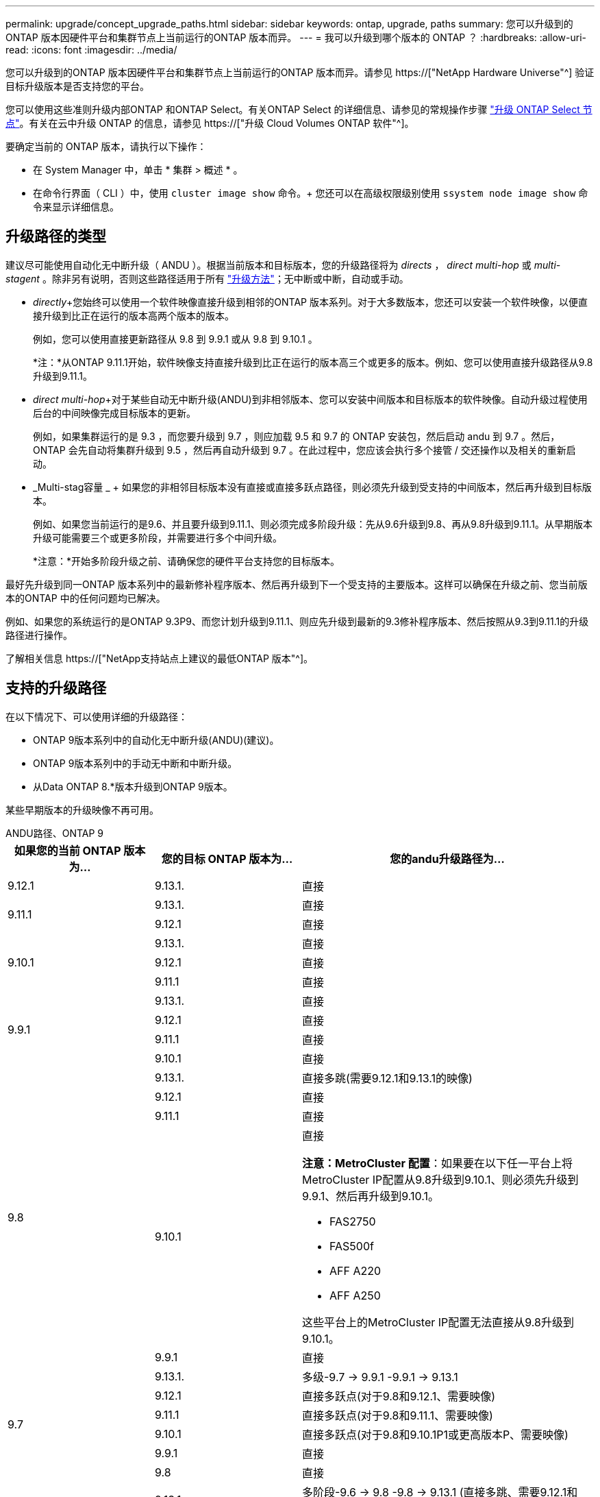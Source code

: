 ---
permalink: upgrade/concept_upgrade_paths.html 
sidebar: sidebar 
keywords: ontap, upgrade, paths 
summary: 您可以升级到的ONTAP 版本因硬件平台和集群节点上当前运行的ONTAP 版本而异。 
---
= 我可以升级到哪个版本的 ONTAP ？
:hardbreaks:
:allow-uri-read: 
:icons: font
:imagesdir: ../media/


[role="lead"]
您可以升级到的ONTAP 版本因硬件平台和集群节点上当前运行的ONTAP 版本而异。请参见 https://["NetApp Hardware Universe"^] 验证目标升级版本是否支持您的平台。

您可以使用这些准则升级内部ONTAP 和ONTAP Select。有关ONTAP Select 的详细信息、请参见的常规操作步骤 link:https://docs.netapp.com/us-en/ontap-select/concept_adm_upgrading_nodes.html#general-procedure["升级 ONTAP Select 节点"]。有关在云中升级 ONTAP 的信息，请参见 https://["升级 Cloud Volumes ONTAP 软件"^]。

要确定当前的 ONTAP 版本，请执行以下操作：

* 在 System Manager 中，单击 * 集群 > 概述 * 。
* 在命令行界面（ CLI ）中，使用 `cluster image show` 命令。+ 您还可以在高级权限级别使用 `ssystem node image show` 命令来显示详细信息。




== 升级路径的类型

建议尽可能使用自动化无中断升级（ ANDU ）。根据当前版本和目标版本，您的升级路径将为 _directs_ ， _direct multi-hop_ 或 _multi-stagent_ 。除非另有说明，否则这些路径适用于所有 link:concept_upgrade_methods.html["升级方法"]；无中断或中断，自动或手动。

* _directly_+您始终可以使用一个软件映像直接升级到相邻的ONTAP 版本系列。对于大多数版本，您还可以安装一个软件映像，以便直接升级到比正在运行的版本高两个版本的版本。
+
例如，您可以使用直接更新路径从 9.8 到 9.9.1 或从 9.8 到 9.10.1 。

+
*注：*从ONTAP 9.11.1开始，软件映像支持直接升级到比正在运行的版本高三个或更多的版本。例如、您可以使用直接升级路径从9.8升级到9.11.1。

* _direct multi-hop_+对于某些自动无中断升级(ANDU)到非相邻版本、您可以安装中间版本和目标版本的软件映像。自动升级过程使用后台的中间映像完成目标版本的更新。
+
例如，如果集群运行的是 9.3 ，而您要升级到 9.7 ，则应加载 9.5 和 9.7 的 ONTAP 安装包，然后启动 andu 到 9.7 。然后， ONTAP 会先自动将集群升级到 9.5 ，然后再自动升级到 9.7 。在此过程中，您应该会执行多个接管 / 交还操作以及相关的重新启动。

* _Multi-stag容量 _ + 如果您的非相邻目标版本没有直接或直接多跃点路径，则必须先升级到受支持的中间版本，然后再升级到目标版本。
+
例如、如果您当前运行的是9.6、并且要升级到9.11.1、则必须完成多阶段升级：先从9.6升级到9.8、再从9.8升级到9.11.1。从早期版本升级可能需要三个或更多阶段，并需要进行多个中间升级。

+
*注意：*开始多阶段升级之前、请确保您的硬件平台支持您的目标版本。



最好先升级到同一ONTAP 版本系列中的最新修补程序版本、然后再升级到下一个受支持的主要版本。这样可以确保在升级之前、您当前版本的ONTAP 中的任何问题均已解决。

例如、如果您的系统运行的是ONTAP 9.3P9、而您计划升级到9.11.1、则应先升级到最新的9.3修补程序版本、然后按照从9.3到9.11.1的升级路径进行操作。

了解相关信息 https://["NetApp支持站点上建议的最低ONTAP 版本"^]。



== 支持的升级路径

在以下情况下、可以使用详细的升级路径：

* ONTAP 9版本系列中的自动化无中断升级(ANDU)(建议)。
* ONTAP 9版本系列中的手动无中断和中断升级。
* 从Data ONTAP 8.*版本升级到ONTAP 9版本。


某些早期版本的升级映像不再可用。

[role="tabbed-block"]
====
.ANDU路径、ONTAP 9
--
[cols="25,25,50"]
|===
| 如果您的当前 ONTAP 版本为… | 您的目标 ONTAP 版本为… | 您的andu升级路径为… 


| 9.12.1 | 9.13.1. | 直接 


.2+| 9.11.1 | 9.13.1. | 直接 


| 9.12.1 | 直接 


.3+| 9.10.1 | 9.13.1. | 直接 


| 9.12.1 | 直接 


| 9.11.1 | 直接 


.4+| 9.9.1 | 9.13.1. | 直接 


| 9.12.1 | 直接 


| 9.11.1 | 直接 


| 9.10.1 | 直接 


.5+| 9.8 | 9.13.1. | 直接多跳(需要9.12.1和9.13.1的映像) 


| 9.12.1 | 直接 


| 9.11.1 | 直接 


| 9.10.1  a| 
直接

*注意：MetroCluster 配置*：如果要在以下任一平台上将MetroCluster IP配置从9.8升级到9.10.1、则必须先升级到9.9.1、然后再升级到9.10.1。

* FAS2750
* FAS500f
* AFF A220
* AFF A250


这些平台上的MetroCluster IP配置无法直接从9.8升级到9.10.1。



| 9.9.1 | 直接 


.6+| 9.7 | 9.13.1. | 多级-9.7 -> 9.9.1 -9.9.1 -> 9.13.1 


| 9.12.1 | 直接多跃点(对于9.8和9.12.1、需要映像) 


| 9.11.1 | 直接多跃点(对于9.8和9.11.1、需要映像) 


| 9.10.1 | 直接多跃点(对于9.8和9.10.1P1或更高版本P、需要映像) 


| 9.9.1 | 直接 


| 9.8 | 直接 


.7+| 9.6 | 9.13.1. | 多阶段-9.6 -> 9.8 -9.8 -> 9.13.1 (直接多跳、需要9.12.1和9.13.1的映像) 


| 9.12.1 | 多阶段—9.6 -> 9.8 -9.8 -> 9.12.1 


| 9.11.1 | 多阶段—9.6 -> 9.8 - 9.8 -> 9.11.1 


| 9.10.1 | 直接多跃点(对于9.8和9.10.1P1或更高版本P、需要映像) 


| 9.9.1 | 多阶段—9.6 -> 9.8 - 9.8 -> 9.9.1 


| 9.8 | 直接 


| 9.7 | 直接 


.8+| 9.5 | 9.13.1. | 多阶段- 9.5 -> 9.9.1 (直接多跳、需要9.7和9.9.1的映像)- 9.9.1 -> 9.13.1 


| 9.12.1 | 多阶段- 9.5 -> 9.9.1 (直接多跃点、需要9.7和9.9.1的映像)- 9.9.1 -> 9.12.1. 


| 9.11.1 | 多阶段- 9.5 -> 9.9.1 (直接多跃点、需要9.7和9.9.1的映像)- 9.9.1 -> 9.11.1 


| 9.10.1 | 多阶段- 9.5 -> 9.9.1 (直接多跃点、需要9.7和9.9.1的映像)- 9.9.1 -> 9.10.1 


| 9.9.1 | 直接多跃点(9.7和9.1.1需要映像) 


| 9.8 | 多阶段- 9.5 -> 9.7 - 9.7 -> 9.8 


| 9.7 | 直接 


| 9.6 | 直接 


.9+| 9.4 | 9.13.1. | 多阶段- 9.4 -> 9.5 - 9.5 -> 9.9.1 (直接多跳、需要9.7和9.9.1的映像)- 9.9.1 -> 9.13.1 


| 9.12.1 | 多阶段- 9.4 -> 9.5 - 9.5 -> 9.9.1 (直接多跃点、需要9.7和9.9.1的映像)- 9.9.1 -> 9.12.1. 


| 9.11.1 | 多阶段- 9.4 -> 9.5 - 9.5 -> 9.9.1 (直接多跃点、需要9.7和9.9.1的映像)- 9.9.1 -> 9.11.1 


| 9.10.1 | 多阶段- 9.4 -> 9.5 - 9.5 -> 9.9.1 (直接多跃点、需要9.7和9.9.1的映像)- 9.9.1 -> 9.10.1 


| 9.9.1 | 多阶段- 9.4 -> 9.5 - 9.5 -> 9.9.1 (直接多跃点、需要9.7和9.9.1的映像) 


| 9.8 | 多阶段- 9.4 -> 9.5 - 9.5 -> 9.8 (直接多跃点、需要9.7和9.8的映像) 


| 9.7 | 多阶段- 9.4 -> 9.5 - 9.5 -> 9.7 


| 9.6 | 多阶段- 9.4 -> 9.5 - 9.5 -> 9.6 


| 9.5 | 直接 


.10+| 9.3 | 9.13.1. | 多阶段- 9.3 -> 9.7 (直接多跳、需要9.5和9.7的映像)- 9.7 -> 9.9.1 - 9.9.1 -> 9.13.1 


| 9.12.1 | 多阶段- 9.3 -> 9.7 (直接多跃点、需要9.5和9.7的映像)- 9.7 -> 9.9.1 - 9.9.1 -> 9.12.1 


| 9.11.1 | 多阶段- 9.3 -> 9.7 (直接多跃点、需要9.5和9.7的映像)- 9.7 -> 9.9.1 - 9.9.1 -> 9.11.1 


| 9.10.1 | 多阶段- 9.3 -> 9.7 (直接多跃点、9.5和9.7需要映像)- 9.7 -> 9.10.1 (直接多跃点、9.8和9.10.1需要映像) 


| 9.9.1 | 多阶段- 9.3 -> 9.7 (直接多跃点、需要9.5和9.7的映像)- 9.7 -> 9.9.1 


| 9.8 | 多阶段- 9.3 -> 9.7 (直接多跃点、需要9.5和9.7的映像)- 9.7 -> 9.8 


| 9.7 | 直接多跃点(9.5和9.7需要映像) 


| 9.6 | 多阶段—9.3 -> 9.5 - 9.5 -> 9.6 


| 9.5 | 直接 


| 9.4 | 不可用 


.11+| 9.2 | 9.13.1. | 多阶段- 9.2 -> 9.3 - 9.3 -> 9.7 (直接多跳、需要9.5和9.7的映像)- 9.7 -> 9.9.1 (直接多跳、需要9.8和9.9.1的映像)- 9.9.1 -> 9.13.1 


| 9.12.1 | 多阶段- 9.2 -> 9.3 - 9.3 -> 9.7 (直接多跃点、9.5和9.7需要映像)- 9.7 -> 9.9.1 (直接多跃点、9.8和9.9.1需要映像)- 9.9.1 -> 9.12.1 


| 9.11.1 | 多阶段- 9.2 -> 9.3 - 9.3 -> 9.7 (直接多跃点、9.5和9.7需要映像)- 9.7 -> 9.9.1 (直接多跃点、9.8和9.9.1需要映像)- 9.9.1 -> 9.11.1 


| 9.10.1 | 多阶段- 9.2 -> 9.3 - 9.3 -> 9.7 (直接多跃点、9.5和9.7需要映像)- 9.7 -> 9.10.1 (直接多跃点、9.8和9.10.1需要映像) 


| 9.9.1 | 多阶段- 9.2 -> 9.3 - 9.3 -> 9.7 (直接多跃点、需要9.5和9.7的映像)- 9.7 -> 9.9.1 


| 9.8 | 多阶段- 9.2 -> 9.3 - 9.3 -> 9.7 (直接多跃点、需要9.5和9.7的映像)- 9.7 -> 9.8 


| 9.7 | 多阶段- 9.2 -> 9.3 - 9.3 -> 9.7 (直接多跃点、需要9.5和9.7的映像) 


| 9.6 | 多阶段- 9.2 -> 9.3 - 9.3 -> 9.6 (直接多跃点、9.5和9.6需要映像) 


| 9.5 | 多阶段—9.3 -> 9.5 - 9.5 -> 9.6 


| 9.4 | 不可用 


| 9.3 | 直接 


.12+| 9.1 | 9.13.1. | 多阶段- 9.1 -> 9.3 - 9.3 -> 9.7 (直接多跳、需要9.5和9.7的映像)- 9.7 -> 9.9.1 - 9.9.1 -> 9.13.1 


| 9.12.1 | 多阶段- 9.1 -> 9.3 - 9.3 -> 9.7 (直接多跃点、9.5和9.7需要映像)- 9.7 -> 9.12.1 (直接多跃点、9.8和9.12.1需要映像) 


| 9.11.1 | 多阶段- 9.1 -> 9.3 - 9.3 -> 9.7 (直接多跃点、需要9.5和9.7的映像)- 9.7 -> 9.9.1 - 9.9.1 -> 9.9.1 -> 9.11.1 


| 9.10.1 | 多阶段- 9.1 -> 9.3 - 9.3 -> 9.7 (直接多跃点、9.5和9.7需要映像)- 9.7 -> 9.10.1 (直接多跃点、9.8和9.10.1需要映像) 


| 9.9.1 | 多阶段- 9.1 -> 9.3 - 9.3 -> 9.7 (直接多跃点、需要9.5和9.7的映像)- 9.7 -> 9.9.1 


| 9.8 | 多阶段- 9.1 -> 9.3 - 9.3 -> 9.7 (直接多跃点、需要9.5和9.7的映像)- 9.7 -> 9.8 


| 9.7 | 多阶段- 9.1 -> 9.3 - 9.3 -> 9.7 (直接多跃点、需要9.5和9.7的映像) 


| 9.6 | 多阶段—9.1 -> 9.3 - 9.3 -> 9.6 (直接多跃点、9.5和9.6需要映像) 


| 9.5 | 多阶段—9.1 -> 9.3 - 9.3 -> 9.5 


| 9.4 | 不可用 


| 9.3 | 直接 


| 9.2 | 不可用 


.13+| 9.0 | 9.13.1. | 多阶段- 9.0 -> 9.1 - 9.1 -> 9.3 - 9.3 -> 9.7 (直接多跳、需要9.5和9.7的映像)- 9.7 -> 9.9.1 - 9.9.1 -> 9.13.1 


| 9.12.1 | 多阶段- 9.0 -> 9.1 - 9.1 -> 9.3 - 9.3 -> 9.7 (直接多跃点、需要9.5和9.7的映像)- 9.7 -> 9.9.1 - 9.9.1 -> 9.9.1 -> 9.9.1 


| 9.11.1 | 多阶段- 9.0 -> 9.1 - 9.1 -> 9.3 - 9.3 -> 9.7 (直接多跃点、需要9.5和9.7的映像)- 9.7 -> 9.9.1 - 9.9.1 -> 9.11.1 


| 9.10.1 | 多阶段- 9.0 -> 9.1 - 9.1 -> 9.3 - 9.3 -> 9.7 (直接多跃点、9.5和9.7需要映像)- 9.7 -> 9.10.1 (直接多跃点、9.8和9.10.1需要映像) 


| 9.9.1 | 多阶段- 9.0 -> 9.1 - 9.1 -> 9.3 - 9.3 -> 9.7 (直接多跃点、需要9.5和9.7的映像)- 9.7 -> 9.9.1 


| 9.8 | 多阶段- 9.0 -> 9.1 - 9.1 -> 9.3 - 9.3 -> 9.7 (直接多跃点、需要9.5和9.7的映像)- 9.7 -> 9.8 


| 9.7 | 多阶段- 9.0 -> 9.1 - 9.1 -> 9.3 - 9.3 -> 9.7 (直接多跃点、需要9.5和9.7的映像) 


| 9.6 | 多阶段- 9.0 -> 9.1 - 9.1 -> 9.3 - 9.3 -> 9.5 - 9.5 -> 9.6 


| 9.5 | 多阶段—9.0 -> 9.1 - 9.1 -> 9.3 - 9.3 -> 9.5 


| 9.4 | 不可用 


| 9.3 | 多阶段—9.0 -> 9.1 - 9.1 -> 9.3 


| 9.2 | 不可用 


| 9.1 | 直接 
|===
--
.手动路径、ONTAP 9
--
[cols="25,25,50"]
|===
| 如果您的当前 ONTAP 版本为… | 您的目标 ONTAP 版本为… | 您的手动升级路径为… 


| 9.12.1 | 9.13.1. | 直接 


.2+| 9.11.1 | 9.13.1. | 直接 


| 9.12.1 | 直接 


.3+| 9.10.1 | 9.13.1. | 直接 


| 9.12.1 | 直接 


| 9.11.1 | 直接 


.4+| 9.9.1 | 9.13.1. | 直接 


| 9.12.1 | 直接 


| 9.11.1 | 直接 


| 9.10.1 | 直接 


.5+| 9.8 | 9.13.1. | 多级- 9.8 -> 9.12.1 - 9.12.1 -> 9.13.1 


| 9.12.1 | 直接 


| 9.11.1 | 直接 


| 9.10.1 | 直接 


| 9.9.1 | 直接 


.6+| 9.7 | 9.13.1. | 多级- 9.7 -> 9.9.1 - 9.9.1 -> 9.12.1 - 9.12.1 -> 9.13.1 


| 9.12.1 | 多阶段- 9.7 -> 9.9.1 - 9.9.1 -> 9.12.1. 


| 9.11.1 | 多阶段—9.7 -> 9.9.1 - 9.9.1 -> 9.11.1 


| 9.10.1 | 多阶段—9.7 -> 9.9.1 - 9.9.1 -> 9.10.1 


| 9.9.1 | 直接 


| 9.8 | 直接 


.7+| 9.6 | 9.13.1. | 多级- 9.6 -> 9.8 - 9.8 -> 9.12.1 - 9.12.1 -> 9.13.1 


| 9.12.1 | 多阶段—9.6 -> 9.8 - 9.8 -> 9.12.1 


| 9.11.1 | 多阶段—9.6 -> 9.8 - 9.8 -> 9.11.1 


| 9.10.1 | 多阶段—9.6 -> 9.8 - 9.8 -> 9.10.1 


| 9.9.1 | 多阶段—9.6 -> 9.8 - 9.8 -> 9.9.1 


| 9.8 | 直接 


| 9.7 | 直接 


.8+| 9.5 | 9.13.1. | 多级- 9.5 -> 9.7 - 9.7 -> 9.9.1 - 9.9.1 -> 9.12.1 - 9.12.1 -> 9.13.1 


| 9.12.1 | 多阶段- 9.5 -> 9.7 - 9.7 -> 9.9.1 - 9.9.1 -> 9.12.1. 


| 9.11.1 | 多阶段- 9.5 -> 9.7 - 9.7 -> 9.9.1 - 9.9.1 -> 9.11.1 


| 9.10.1 | 多阶段- 9.5 -> 9.7 - 9.7 -> 9.9.1 - 9.9.1 -> 9.10.1 


| 9.9.1 | 多阶段- 9.5 -> 9.7 - 9.7 -> 9.9.1 


| 9.8 | 多阶段- 9.5 -> 9.7 - 9.7 -> 9.8 


| 9.7 | 直接 


| 9.6 | 直接 


.9+| 9.4 | 9.13.1. | 多级- 9.4 -> 9.5 - 9.5 -> 9.7 - 9.7 -> 9.9.1 - 9.12.1 -> 9.13.1 


| 9.12.1 | 多阶段- 9.4 -> 9.5 - 9.5 -> 9.7 - 9.7 -> 9.9.1 - 9.9.1 -> 9.12.1. 


| 9.11.1 | 多阶段- 9.4 -> 9.5 - 9.5 -> 9.7 - 9.7 -> 9.9.1 - 9.9.1 -> 9.11.1 


| 9.10.1 | 多阶段- 9.4 -> 9.5 - 9.5 -> 9.7 - 9.7 -> 9.9.1 - 9.9.1 -> 9.10.1 


| 9.9.1 | 多阶段- 9.4 -> 9.5 - 9.5 -> 9.7 - 9.7 -> 9.9.1 


| 9.8 | 多阶段- 9.4 -> 9.5 - 9.5 -> 9.7 - 9.7 -> 9.8 


| 9.7 | 多阶段- 9.4 -> 9.5 - 9.5 -> 9.7 


| 9.6 | 多阶段- 9.4 -> 9.5 - 9.5 -> 9.6 


| 9.5 | 直接 


.10+| 9.3 | 9.13.1. | 多级- 9.3 -> 9.5 - 9.5 -> 9.7 - 9.7 -> 9.9.1 - 9.9.1 -> 9.12.1 - 9.12.1 -> 9.13.1 


| 9.12.1 | 多阶段- 9.3 -> 9.5 - 9.5 -> 9.7 - 9.7 -> 9.9.1 - 9.9.1 -> 9.12.1. 


| 9.11.1 | 多阶段- 9.3 -> 9.5 - 9.5 -> 9.7 - 9.7 -> 9.9.1 - 9.9.1 -> 9.11.1 


| 9.10.1 | 多阶段- 9.3 -> 9.5 - 9.5 -> 9.7 - 9.7 -> 9.9.1 - 9.9.1 -> 9.10.1 


| 9.9.1 | 多阶段- 9.3 -> 9.5 - 9.5 -> 9.7 - 9.7 -> 9.9.1 


| 9.8 | 多阶段- 9.3 -> 9.5 - 9.5 -> 9.7 - 9.7 -> 9.8 


| 9.7 | 多阶段- 9.3 -> 9.5 - 9.5 -> 9.7 


| 9.6 | 多阶段—9.3 -> 9.5 - 9.5 -> 9.6 


| 9.5 | 直接 


| 9.4 | 不可用 


.11+| 9.2 | 9.13.1. | 多级- 9.2 -> 9.3 - 9.3 -> 9.5 - 9.5 -> 9.7 - 9.7 -> 9.9.1 - 9.9.1 -> 9.12.1 - 9.12.1 -> 9.13.1 


| 9.12.1 | 多阶段- 9.2 -> 9.3 - 9.3 -> 9.5 - 9.5 -> 9.7 - 9.7 -> 9.9.1 - 9.9.1 -> 9.12.1. 


| 9.11.1 | 多阶段- 9.2 -> 9.3 - 9.3 -> 9.5 - 9.5 -> 9.7 - 9.7 -> 9.9.1 - 9.9.1 -> 9.11.1 


| 9.10.1 | 多阶段- 9.2 -> 9.3 - 9.3 -> 9.5 - 9.5 -> 9.7 - 9.7 -> 9.9.1 - 9.9.1 -> 9.10.1 


| 9.9.1 | 多阶段- 9.2 -> 9.3 - 9.3 -> 9.5 - 9.5 -> 9.7 - 9.7 -> 9.9.1 


| 9.8 | 多阶段- 9.2 -> 9.3 - 9.3 -> 9.5 - 9.5 -> 9.7 - 9.7 -> 9.8 


| 9.7 | 多阶段- 9.2 -> 9.3 - 9.3 -> 9.5 - 9.5 -> 9.7 


| 9.6 | 多阶段- 9.2 -> 9.3 - 9.3 -> 9.5 - 9.5 -> 9.6 


| 9.5 | 多阶段—9.2 -> 9.3 - 9.3 -> 9.5 


| 9.4 | 不可用 


| 9.3 | 直接 


.12+| 9.1 | 9.13.1. | 多级- 9.1 -> 9.3 - 9.3 -> 9.5 - 9.5 -> 9.7 - 9.7 -> 9.9.1 - 9.9.1 -> 9.12.1 - 9.12.1 -> 9.13.1 


| 9.12.1 | 多阶段- 9.1 -> 9.3 - 9.3 -> 9.5 - 9.5 -> 9.7 - 9.7 -> 9.9.1 - 9.9.1 -> 9.12.1. 


| 9.11.1 | 多阶段- 9.1 -> 9.3 - 9.3 -> 9.5 - 9.5 -> 9.7 - 9.7 -> 9.9.1 - 9.9.1 -> 9.11.1 


| 9.10.1 | 多阶段- 9.1 -> 9.3 - 9.3 -> 9.5 - 9.5 -> 9.7 - 9.7 -> 9.9.1 - 9.9.1 -> 9.10.1 


| 9.9.1 | 多阶段- 9.1 -> 9.3 - 9.3 -> 9.5 - 9.5 -> 9.7 - 9.7 -> 9.9.1 


| 9.8 | 多阶段- 9.1 -> 9.3 - 9.3 -> 9.5 - 9.5 -> 9.7 - 9.7 -> 9.8 


| 9.7 | 多阶段—9.1 -> 9.3 - 9.3 -> 9.5 - 9.5 -> 9.7 


| 9.6 | 多阶段—9.1 -> 9.3 - 9.3 -> 9.5 - 9.5 -> 9.6 


| 9.5 | 多阶段—9.1 -> 9.3 - 9.3 -> 9.5 


| 9.4 | 不可用 


| 9.3 | 直接 


| 9.2 | 不可用 


.13+| 9.0 | 9.13.1. | 多级- 9.0 -> 9.1 - 9.1 -> 9.3 - 9.3 -> 9.5 - 9.5 -> 9.7 - 9.7 -> 9.9.1 - 9.9.1 -> 9.12.1 - 9.12.1 -> 9.13.1 


| 9.12.1 | 多阶段- 9.0 -> 9.1 - 9.1 -> 9.3 - 9.3 -> 9.5 - 9.5 -> 9.7 - 9.7 -> 9.9.1 - 9.9.1 -> 9.12.1. 


| 9.11.1 | 多阶段- 9.0 -> 9.1 - 9.1 -> 9.3 - 9.3 -> 9.5 - 9.5 -> 9.7 - 9.7 -> 9.9.1 - 9.9.1 -> 9.11.1 


| 9.10.1 | 多阶段- 9.0 -> 9.1 - 9.1 -> 9.3 - 9.3 -> 9.5 - 9.5 -> 9.7 - 9.7 -> 9.9.1 - 9.9.1 -> 9.10.1 


| 9.9.1 | 多阶段- 9.0 -> 9.1 - 9.1 -> 9.3 - 9.3 -> 9.5 - 9.5 -> 9.7 - 9.7 -> 9.9.1 


| 9.8 | 多阶段- 9.0 -> 9.1 - 9.1 -> 9.3 - 9.3 -> 9.5 - 9.5 -> 9.7 - 9.7 -> 9.8 


| 9.7 | 多阶段- 9.0 -> 9.1 - 9.1 -> 9.3 - 9.3 -> 9.5 - 9.5 -> 9.7 


| 9.6 | 多阶段- 9.0 -> 9.1 - 9.1 -> 9.3 - 9.3 -> 9.5 - 9.5 -> 9.6 


| 9.5 | 多阶段—9.0 -> 9.1 - 9.1 -> 9.3 - 9.3 -> 9.5 


| 9.4 | 不可用 


| 9.3 | 多阶段—9.0 -> 9.1 - 9.1 -> 9.3 


| 9.2 | 不可用 


| 9.1 | 直接 
|===
--
.升级路径、Data ONTAP 8.
--
请务必使用验证您的平台是否可以运行目标ONTAP 版本 https://["NetApp Hardware Universe"^]。

*注：*《Data ONTAP 8.3升级指南》错误地指出、在四节点集群中、您应计划最后升级持有epsilon的节点。从 Data ONTAP 8.2.3 开始，升级不再需要此功能。有关详细信息，请参见 https://["NetApp Bug Online 中的错误 ID 805277"^]。

从 Data ONTAP 8.3.x 开始:: 您可以直接升级到ONTAP 9.1、然后升级到更高版本。
从 8.3.x 之前的 Data ONTAP 版本开始，包括 8.2.x:: 您必须先升级到Data ONTAP 8.3.x、然后升级到ONTAP 9.1、再升级到更高版本。


--
====
